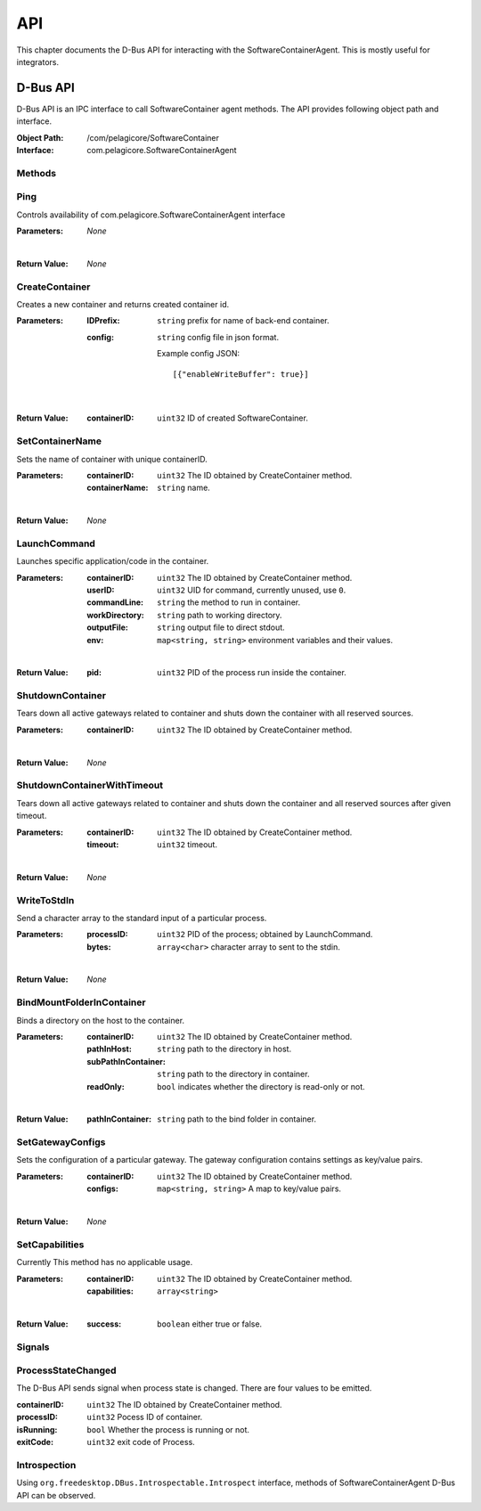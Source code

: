 .. _api:

API
***

This chapter documents the D-Bus API for interacting with the SoftwareContainerAgent. This is
mostly useful for integrators.

.. _dbus-api:

D-Bus API
========

D-Bus API is an IPC interface to call SoftwareContainer agent methods. The API provides following object path and interface.

:Object Path: /com/pelagicore/SoftwareContainer
:Interface: com.pelagicore.SoftwareContainerAgent

Methods
-------

Ping
----
Controls availability of com.pelagicore.SoftwareContainerAgent interface

:Parameters:
        *None*
|
:Return Value:
        *None*

CreateContainer
---------------
Creates a new container and returns created container id.

:Parameters:
        :IDPrefix: ``string`` prefix for name of back-end container.
        :config: ``string`` config file in json format.
        
                Example config JSON::
        
                [{"enableWriteBuffer": true}]
|
:Return Value:
        :containerID: ``uint32`` ID of created SoftwareContainer.

SetContainerName
----------------
Sets the name of container with unique containerID.

:Parameters:
        :containerID: ``uint32`` The ID obtained by CreateContainer method.
        :containerName: ``string`` name.
|
:Return Value:
        *None*

LaunchCommand
-------------
Launches specific application/code in the container.

:Parameters:
        :containerID: ``uint32`` The ID obtained by CreateContainer method.
        :userID: ``uint32`` UID for command, currently unused, use ``0``.
        :commandLine: ``string`` the method to run in container.
        :workDirectory: ``string`` path to working directory.
        :outputFile: ``string`` output file to direct stdout.
        :env: ``map<string, string>`` environment variables and their values.
|
:Return Value:
        :pid: ``uint32`` PID of the process run inside the container.
       

ShutdownContainer
-----------------
Tears down all active gateways related to container and shuts down the container with all reserved sources.

:Parameters:
        :containerID: ``uint32`` The ID obtained by CreateContainer method.
|
:Return Value:
        *None*


ShutdownContainerWithTimeout
----------------------------
Tears down all active gateways related to container and shuts down the container and all reserved sources after given timeout.

:Parameters:
        :containerID: ``uint32`` The ID obtained by CreateContainer method.
        :timeout: ``uint32`` timeout. 
|
:Return Value:
        *None*

WriteToStdIn
------------
Send a character array to the standard input of a particular process.

:Parameters:
        :processID: ``uint32`` PID of the process; obtained by LaunchCommand.
        :bytes: ``array<char>`` character array to sent to the stdin.
|
:Return Value:
        *None*

BindMountFolderInContainer
--------------------------
Binds a directory on the host to the container.

:Parameters:
        :containerID: ``uint32`` The ID obtained by CreateContainer method.
        :pathInHost: ``string`` path to the directory in host.
        :subPathInContainer: ``string`` path to the directory in container.
        :readOnly: ``bool`` indicates whether the directory is read-only or not.  
|
:Return Value:
        :pathInContainer: ``string`` path to the bind folder in container. 

SetGatewayConfigs
-----------------
Sets the configuration of a particular gateway. The gateway configuration contains settings as key/value pairs.

:Parameters:
        :containerID: ``uint32`` The ID obtained by CreateContainer method.
        :configs: ``map<string, string>`` A map to key/value pairs.
|
:Return Value:
        *None*

SetCapabilities
---------------
Currently This method has no applicable usage. 

:Parameters:
        :containerID: ``uint32`` The ID obtained by CreateContainer method.
        :capabilities: ``array<string>``
|
:Return Value:
        :success: ``boolean`` either true or false.

Signals
-------

ProcessStateChanged
-------------------
The D-Bus API sends signal when process state is changed. There are four values to be emitted.

:containerID: ``uint32`` The ID obtained by CreateContainer method.

:processID: ``uint32`` Pocess ID of container.

:isRunning: ``bool`` Whether the process is running or not.

:exitCode: ``uint32`` exit code of Process.


Introspection
-------------

Using ``org.freedesktop.DBus.Introspectable.Introspect`` interface, methods of SoftwareContainerAgent D-Bus API can be observed.


